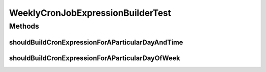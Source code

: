 .. java:import:: junit.framework Assert

.. java:import:: org.junit Test

.. java:import:: org.motechproject.commons.date.model DayOfWeek

.. java:import:: org.motechproject.commons.date.model Time

WeeklyCronJobExpressionBuilderTest
==================================

.. java:package:: org.motechproject.scheduler.builder
   :noindex:

.. java:type:: public class WeeklyCronJobExpressionBuilderTest

Methods
-------
shouldBuildCronExpressionForAParticularDayAndTime
^^^^^^^^^^^^^^^^^^^^^^^^^^^^^^^^^^^^^^^^^^^^^^^^^

.. java:method:: @Test public void shouldBuildCronExpressionForAParticularDayAndTime()
   :outertype: WeeklyCronJobExpressionBuilderTest

shouldBuildCronExpressionForAParticularDayOfWeek
^^^^^^^^^^^^^^^^^^^^^^^^^^^^^^^^^^^^^^^^^^^^^^^^

.. java:method:: @Test public void shouldBuildCronExpressionForAParticularDayOfWeek()
   :outertype: WeeklyCronJobExpressionBuilderTest

